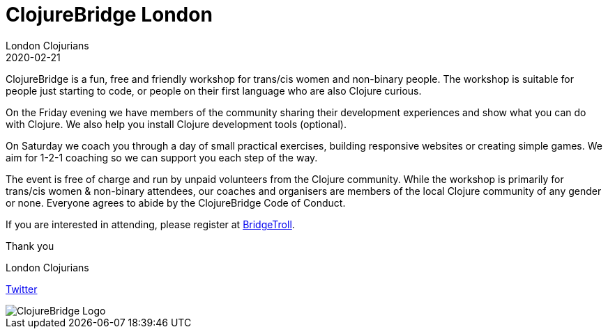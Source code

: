 = ClojureBridge London
London Clojurians
2020-02-21
:jbake-type: event
:jbake-edition: 2020
:jbake-link: https://www.bridgetroll.org/events/500
:jbake-location: London, United Kingdom
:jbake-start: 2020-02-21
:jbake-end: 2020-02-22

ClojureBridge is a fun, free and friendly workshop for trans/cis women and
non-binary people. The workshop is suitable for people just starting to code,
or people on their first language who are also Clojure curious.

On the Friday evening we have members of the community sharing their
development experiences and show what you can do with Clojure. We also help
you install Clojure development tools (optional).

On Saturday we coach you through a day of small practical exercises, building
responsive websites or creating simple games. We aim for 1-2-1 coaching so we
can support you each step of the way.

The event is free of charge and run by unpaid volunteers from the Clojure
community. While the workshop is primarily for trans/cis women & non-binary
attendees, our coaches and organisers are members of the local Clojure
community of any gender or none. Everyone agrees to abide by the ClojureBridge
Code of Conduct.

If you are interested in attending, please register at
https://www.bridgetroll.org/events/500[BridgeTroll].

Thank you

London Clojurians

https://twitter.com/ldnclj[Twitter]

image::https://raw.githubusercontent.com/ClojureBridgeLondon/clojurebridge-logo-modern/master/clojurebridge-logo-modern-london.png[ClojureBridge Logo]
